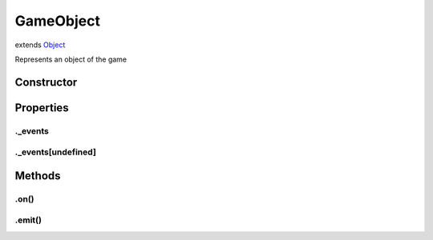 ==========
GameObject
==========
extends `Object <https://developer.mozilla.org/en-US/docs/Web/JavaScript/Reference/Global_Objects/Object>`_

Represents an object of the game

Constructor
===========
.. list-table::
   :widths: 25 25 50
   :header-rows: 1

   * - Parameter
     - Type
     - Description

Properties
==========
.. _GameObject._events:


._events
--------


.. _GameObject._events[undefined]:


._events[undefined]
-------------------



Methods
=======
.. _GameObject.on:

.on()
-----

.. list-table::
   :widths: 25 25 50
   :header-rows: 1

   * - Parameter
     - Type
     - Description
.. _GameObject.emit:

.emit()
-------

.. list-table::
   :widths: 25 25 50
   :header-rows: 1

   * - Parameter
     - Type
     - Description
